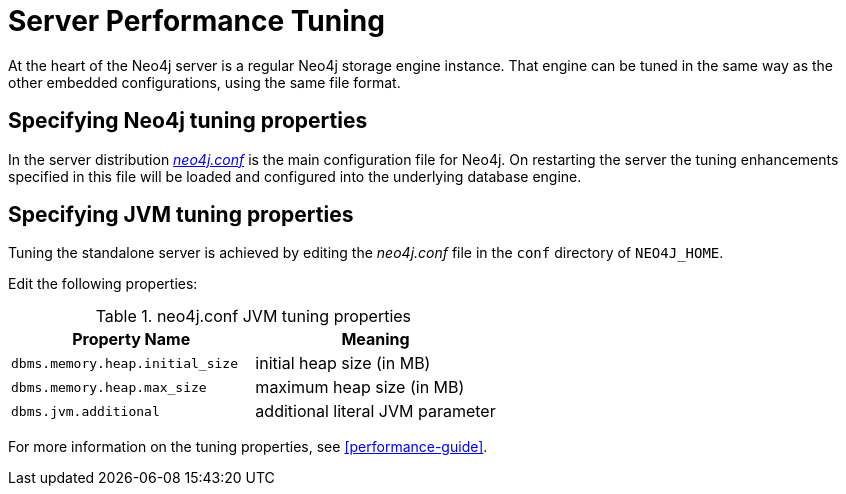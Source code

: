 [[server-performance]]
Server Performance Tuning
=========================

At the heart of the Neo4j server is a regular Neo4j storage engine instance.
That engine can be tuned in the same way as the other embedded configurations, using the same file format.

Specifying Neo4j tuning properties
----------------------------------

In the server distribution <<file-locations, _neo4j.conf_>> is the main configuration file for Neo4j.
On restarting the server the tuning enhancements specified in this file will be loaded and configured into the underlying database engine.

Specifying JVM tuning properties
--------------------------------

Tuning the standalone server is achieved by editing the _neo4j.conf_ file in the +conf+ directory of +NEO4J_HOME+.

Edit the following properties:

.neo4j.conf JVM tuning properties
[options="header", cols="<m,<"]
|====================
| Property Name                 | Meaning
| dbms.memory.heap.initial_size | initial heap size (in MB)
| dbms.memory.heap.max_size     | maximum heap size (in MB)
| dbms.jvm.additional           | additional literal JVM parameter
|====================

For more information on the tuning properties, see <<performance-guide>>.

